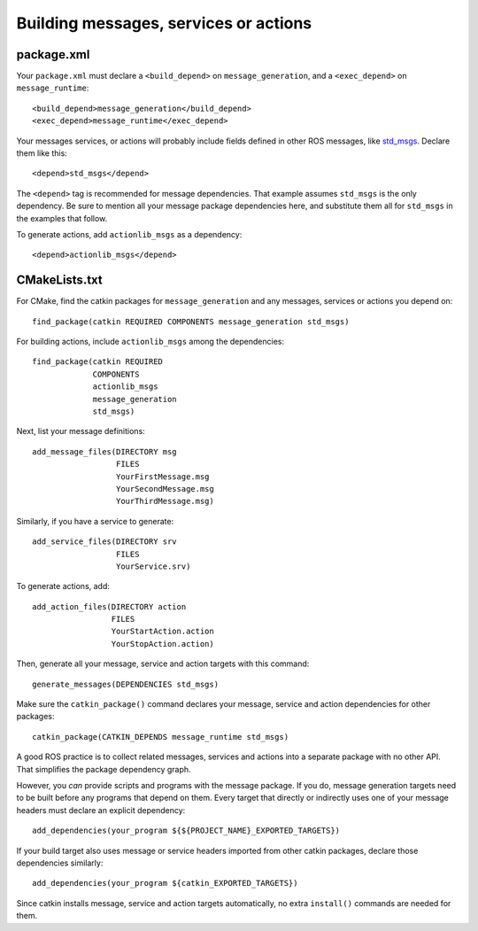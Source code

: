 .. _building_msgs_2:

Building messages, services or actions
--------------------------------------


package.xml
:::::::::::

Your ``package.xml`` must declare a ``<build_depend>`` on
``message_generation``, and a ``<exec_depend>`` on
``message_runtime``::

  <build_depend>message_generation</build_depend>
  <exec_depend>message_runtime</exec_depend>

Your messages services, or actions will probably include fields
defined in other ROS messages, like std_msgs_.  Declare them like
this::

  <depend>std_msgs</depend>

The ``<depend>`` tag is recommended for message dependencies.  That
example assumes ``std_msgs`` is the only dependency.  Be sure to
mention all your message package dependencies here, and substitute
them all for ``std_msgs`` in the examples that follow.

To generate actions, add ``actionlib_msgs`` as a dependency::
  
  <depend>actionlib_msgs</depend>


CMakeLists.txt
::::::::::::::

For CMake, find the catkin packages for ``message_generation`` and any
messages, services or actions you depend on::

  find_package(catkin REQUIRED COMPONENTS message_generation std_msgs)

For building actions, include ``actionlib_msgs`` among the dependencies::

  find_package(catkin REQUIRED
               COMPONENTS
               actionlib_msgs
               message_generation
               std_msgs)

Next, list your message definitions::

  add_message_files(DIRECTORY msg
                    FILES
                    YourFirstMessage.msg
                    YourSecondMessage.msg
                    YourThirdMessage.msg)

Similarly, if you have a service to generate::

  add_service_files(DIRECTORY srv
                    FILES
                    YourService.srv)

To generate actions, add::

  add_action_files(DIRECTORY action
                   FILES
                   YourStartAction.action
                   YourStopAction.action)

Then, generate all your message, service and action targets with this
command::

  generate_messages(DEPENDENCIES std_msgs)

Make sure the ``catkin_package()`` command declares your message,
service and action dependencies for other packages::

  catkin_package(CATKIN_DEPENDS message_runtime std_msgs)

A good ROS practice is to collect related messages, services and
actions into a separate package with no other API.  That simplifies
the package dependency graph.

However, you *can* provide scripts and programs with the message
package.  If you do, message generation targets need to be built
before any programs that depend on them.  Every target that directly
or indirectly uses one of your message headers must declare an
explicit dependency::

  add_dependencies(your_program ${${PROJECT_NAME}_EXPORTED_TARGETS})

If your build target also uses message or service headers imported
from other catkin packages, declare those dependencies similarly::

  add_dependencies(your_program ${catkin_EXPORTED_TARGETS})

Since catkin installs message, service and action targets
automatically, no extra ``install()`` commands are needed for them.

.. _std_msgs: http://wiki.ros.org/std_msgs
